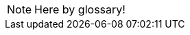 // Here goes all the term definitions the user might need to reference while reading the manual.
// We need to figure out a way to sort the items here alphabetically
// https://github.com/zynaddsubfx/user-manual/issues/6

NOTE: Here by glossary!
